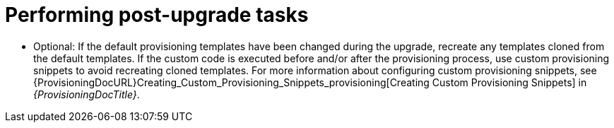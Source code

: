 [id="performing-post-upgrade-tasks_{context}"]
= Performing post-upgrade tasks

* Optional: If the default provisioning templates have been changed during the upgrade, recreate any templates cloned from the default templates.
If the custom code is executed before and/or after the provisioning process, use custom provisioning snippets to avoid recreating cloned templates.
For more information about configuring custom provisioning snippets, see {ProvisioningDocURL}Creating_Custom_Provisioning_Snippets_provisioning[Creating Custom Provisioning Snippets] in _{ProvisioningDocTitle}_.
ifdef::katello,orcharhino,satellite[]
* Pulp is introducing more data about container manifests to the API.
This information allows Katello to display manifest labels, annotations, and information about the manifest type, such as if it is bootable or represents flatpak content.
As a result, migrations must be performed to pull this content from manifests into the database.
endif::[]
ifdef::katello,orcharhino[]
+
This migration takes time, so if you depend on container content and need minimal upgrade downtime, run the following command after upgrading for a pre-migration.
+
[options="nowrap" subs="attributes"]
----
# foreman-maintain advanced procedure run pulpcore-container-handle-image-metadata
----
This command migrates data in the background without any need for downtime.
endif::[]
ifdef::satellite,orcharhino[]
+
This migration takes time, so a pre-migration runs automatically after the upgrade to {ProjectVersion} to reduce future upgrade downtime.
While the pre-migration is running, the {Project} is fully functional but with higher resource utilization.
endif::[]
